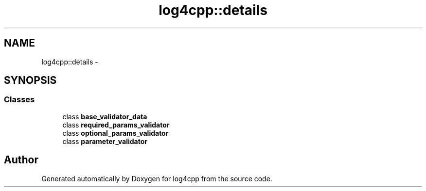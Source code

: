 .TH "log4cpp::details" 3 "Thu Jan 17 2019" "Version 1.1" "log4cpp" \" -*- nroff -*-
.ad l
.nh
.SH NAME
log4cpp::details \- 
.SH SYNOPSIS
.br
.PP
.SS "Classes"

.in +1c
.ti -1c
.RI "class \fBbase_validator_data\fP"
.br
.ti -1c
.RI "class \fBrequired_params_validator\fP"
.br
.ti -1c
.RI "class \fBoptional_params_validator\fP"
.br
.ti -1c
.RI "class \fBparameter_validator\fP"
.br
.in -1c
.SH "Author"
.PP 
Generated automatically by Doxygen for log4cpp from the source code\&.
